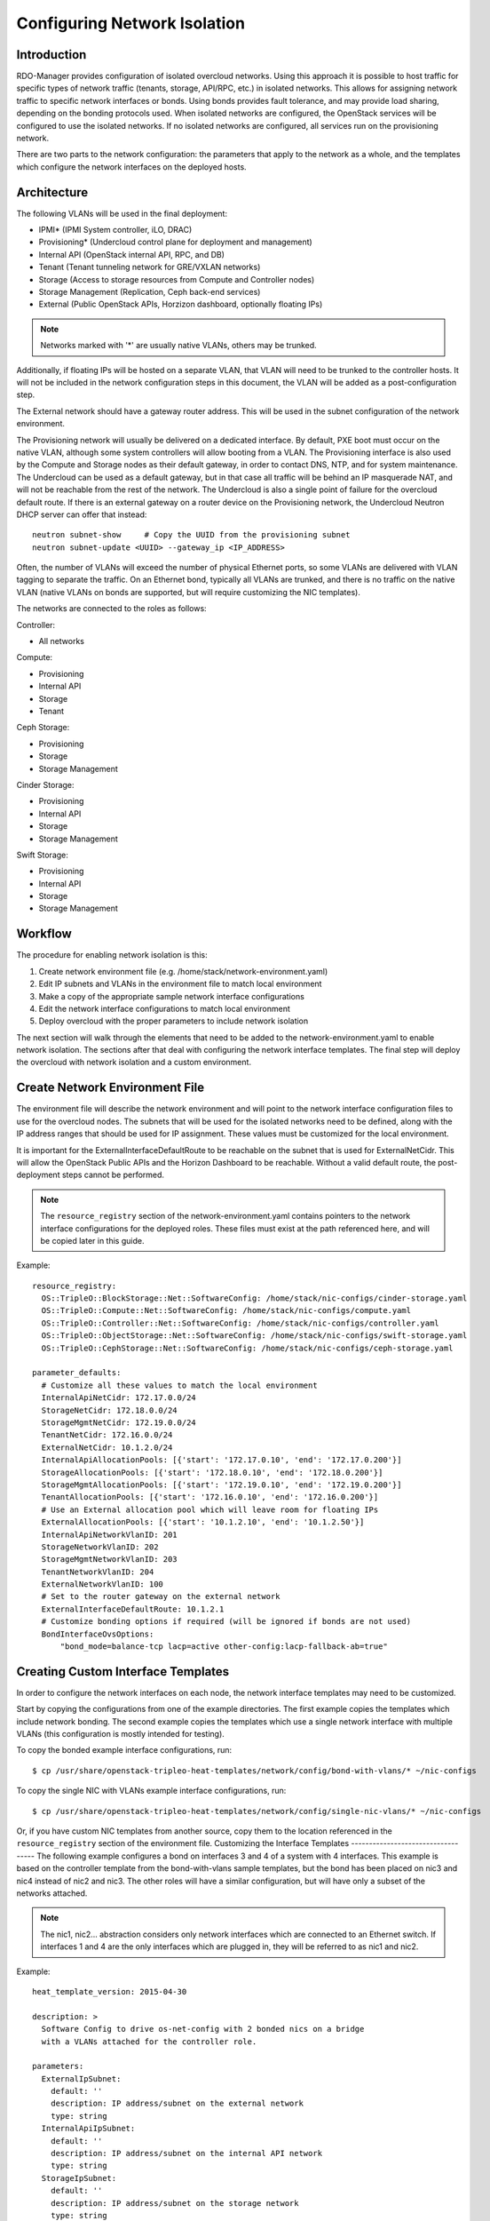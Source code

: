 Configuring Network Isolation
=============================

Introduction
------------

RDO-Manager provides configuration of isolated overcloud networks. Using
this approach it is possible to host traffic for specific types of network
traffic (tenants, storage, API/RPC, etc.) in isolated networks. This allows
for assigning network traffic to specific network interfaces or bonds. Using
bonds provides fault tolerance, and may provide load sharing, depending on the
bonding protocols used. When isolated networks are configured, the OpenStack
services will be configured to use the isolated networks. If no isolated
networks are configured, all services run on the provisioning network.

There are two parts to the network configuration: the parameters that apply
to the network as a whole, and the templates which configure the network
interfaces on the deployed hosts.

Architecture
------------

The following VLANs will be used in the final deployment:

* IPMI* (IPMI System controller, iLO, DRAC)
* Provisioning* (Undercloud control plane for deployment and management)
* Internal API (OpenStack internal API, RPC, and DB)
* Tenant (Tenant tunneling network for GRE/VXLAN networks)
* Storage (Access to storage resources from Compute and Controller nodes)
* Storage Management (Replication, Ceph back-end services)
* External (Public OpenStack APIs, Horzizon dashboard, optionally floating IPs)

.. note::
  Networks marked with '*' are usually native VLANs, others may be trunked.

Additionally, if floating IPs will be hosted on a separate VLAN, that VLAN will
need to be trunked to the controller hosts. It will not be included in the
network configuration steps in this document, the VLAN will be added as a
post-configuration step.

The External network should have a gateway router address. This will be used
in the subnet configuration of the network environment.

The Provisioning network will usually be delivered on a dedicated interface.
By default, PXE boot must occur on the native VLAN, although some system
controllers will allow booting from a VLAN. The Provisioning interface is
also used by the Compute and Storage nodes as their default gateway, in order
to contact DNS, NTP, and for system maintenance. The Undercloud can be used
as a default gateway, but in that case all traffic will be behind an IP
masquerade NAT, and will not be reachable from the rest of the network. The
Undercloud is also a single point of failure for the overcloud default route.
If there is an external gateway on a router device on the Provisioning network,
the Undercloud Neutron DHCP server can offer that instead::

  neutron subnet-show     # Copy the UUID from the provisioning subnet
  neutron subnet-update <UUID> --gateway_ip <IP_ADDRESS>

Often, the number of VLANs will exceed the number of physical Ethernet ports,
so some VLANs are delivered with VLAN tagging to separate the traffic. On an
Ethernet bond, typically all VLANs are trunked, and there is no traffic on the
native VLAN (native VLANs on bonds are supported, but will require customizing
the NIC templates).

The networks are connected to the roles as follows:

Controller:

* All networks

Compute:

* Provisioning
* Internal API
* Storage
* Tenant

Ceph Storage:

* Provisioning
* Storage
* Storage Management

Cinder Storage:

* Provisioning
* Internal API
* Storage
* Storage Management

Swift Storage:

* Provisioning
* Internal API
* Storage
* Storage Management

Workflow
--------

The procedure for enabling network isolation is this:

1. Create network environment file (e.g. /home/stack/network-environment.yaml)
2. Edit IP subnets and VLANs in the environment file to match local environment
3. Make a copy of the appropriate sample network interface configurations
4. Edit the network interface configurations to match local environment
5. Deploy overcloud with the proper parameters to include network isolation

The next section will walk through the elements that need to be added to
the network-environment.yaml to enable network isolation. The sections
after that deal with configuring the network interface templates. The final step
will deploy the overcloud with network isolation and a custom environment.

Create Network Environment File
-------------------------------
The environment file will describe the network environment and will point to
the network interface configuration files to use for the overcloud nodes.
The subnets that will be used for the isolated networks need to be defined,
along with the IP address ranges that should be used for IP assignment. These
values must be customized for the local environment.

It is important for the ExternalInterfaceDefaultRoute to be reachable on the
subnet that is used for ExternalNetCidr. This will allow the OpenStack Public
APIs and the Horizon Dashboard to be reachable. Without a valid default route,
the post-deployment steps cannot be performed.

.. note::
  The ``resource_registry`` section of the network-environment.yaml contains
  pointers to the network interface configurations for the deployed roles.
  These files must exist at the path referenced here, and will be copied
  later in this guide.

Example::

  resource_registry:
    OS::TripleO::BlockStorage::Net::SoftwareConfig: /home/stack/nic-configs/cinder-storage.yaml
    OS::TripleO::Compute::Net::SoftwareConfig: /home/stack/nic-configs/compute.yaml
    OS::TripleO::Controller::Net::SoftwareConfig: /home/stack/nic-configs/controller.yaml
    OS::TripleO::ObjectStorage::Net::SoftwareConfig: /home/stack/nic-configs/swift-storage.yaml
    OS::TripleO::CephStorage::Net::SoftwareConfig: /home/stack/nic-configs/ceph-storage.yaml

  parameter_defaults:
    # Customize all these values to match the local environment
    InternalApiNetCidr: 172.17.0.0/24
    StorageNetCidr: 172.18.0.0/24
    StorageMgmtNetCidr: 172.19.0.0/24
    TenantNetCidr: 172.16.0.0/24
    ExternalNetCidr: 10.1.2.0/24
    InternalApiAllocationPools: [{'start': '172.17.0.10', 'end': '172.17.0.200'}]
    StorageAllocationPools: [{'start': '172.18.0.10', 'end': '172.18.0.200'}]
    StorageMgmtAllocationPools: [{'start': '172.19.0.10', 'end': '172.19.0.200'}]
    TenantAllocationPools: [{'start': '172.16.0.10', 'end': '172.16.0.200'}]
    # Use an External allocation pool which will leave room for floating IPs
    ExternalAllocationPools: [{'start': '10.1.2.10', 'end': '10.1.2.50'}]
    InternalApiNetworkVlanID: 201
    StorageNetworkVlanID: 202
    StorageMgmtNetworkVlanID: 203
    TenantNetworkVlanID: 204
    ExternalNetworkVlanID: 100
    # Set to the router gateway on the external network
    ExternalInterfaceDefaultRoute: 10.1.2.1
    # Customize bonding options if required (will be ignored if bonds are not used)
    BondInterfaceOvsOptions:
        "bond_mode=balance-tcp lacp=active other-config:lacp-fallback-ab=true"

Creating Custom Interface Templates
-----------------------------------

In order to configure the network interfaces on each node, the network
interface templates may need to be customized.

Start by copying the configurations from one of the example directories. The
first example copies the templates which include network bonding. The second
example copies the templates which use a single network interface with
multiple VLANs (this configuration is mostly intended for testing).

To copy the bonded example interface configurations, run::

    $ cp /usr/share/openstack-tripleo-heat-templates/network/config/bond-with-vlans/* ~/nic-configs

To copy the single NIC with VLANs example interface configurations, run::

    $ cp /usr/share/openstack-tripleo-heat-templates/network/config/single-nic-vlans/* ~/nic-configs

Or, if you have custom NIC templates from another source, copy them to the location
referenced in the ``resource_registry`` section of the environment file.
Customizing the Interface Templates
-----------------------------------
The following example configures a bond on interfaces 3 and 4 of a system
with 4 interfaces. This example is based on the controller template from the
bond-with-vlans sample templates, but the bond has been placed on nic3 and nic4
instead of nic2 and nic3. The other roles will have a similar configuration,
but will have only a subset of the networks attached.

.. note::
  The nic1, nic2... abstraction considers only network interfaces which are
  connected to an Ethernet switch. If interfaces 1 and 4 are the only
  interfaces which are plugged in, they will be referred to as nic1 and nic2.

Example::

  heat_template_version: 2015-04-30

  description: >
    Software Config to drive os-net-config with 2 bonded nics on a bridge
    with a VLANs attached for the controller role.

  parameters:
    ExternalIpSubnet:
      default: ''
      description: IP address/subnet on the external network
      type: string
    InternalApiIpSubnet:
      default: ''
      description: IP address/subnet on the internal API network
      type: string
    StorageIpSubnet:
      default: ''
      description: IP address/subnet on the storage network
      type: string
    StorageMgmtIpSubnet:
      default: ''
      description: IP address/subnet on the storage mgmt network
      type: string
    TenantIpSubnet:
      default: ''
      description: IP address/subnet on the tenant network
      type: string
    BondInterfaceOvsOptions:
      default: ''
      description: The ovs_options string for the bond interface. Set things like
                   lacp=active and/or bond_mode=balance-slb using this option.
      type: string
    ExternalNetworkVlanID:
      default: 10
      description: Vlan ID for the external network traffic.
      type: number
    InternalApiNetworkVlanID:
      default: 20
      description: Vlan ID for the internal_api network traffic.
      type: number
    StorageNetworkVlanID:
      default: 30
      description: Vlan ID for the storage network traffic.
      type: number
    StorageMgmtNetworkVlanID:
      default: 40
      description: Vlan ID for the storage mgmt network traffic.
      type: number
    TenantNetworkVlanID:
      default: 50
      description: Vlan ID for the tenant network traffic.
      type: number
    ExternalInterfaceDefaultRoute:
      default: '10.0.0.1'
      description: Default route for the external network.
      type: string

  resources:
    OsNetConfigImpl:
      type: OS::Heat::StructuredConfig
      properties:
        group: os-apply-config
        config:
          os_net_config:
            network_config:
              -
                type: ovs_bridge
                name: {get_input: bridge_name}
                members:
                  -
                    type: ovs_bond
                    name: bond1
                    ovs_options: {get_param: BondInterfaceOvsOptions}
                    members:
                      -
                        type: interface
                        name: nic3
                        primary: true
                      -
                        type: interface
                        name: nic4
                  -
                    type: vlan
                    device: bond1
                    vlan_id: {get_param: ExternalNetworkVlanID}
                    addresses:
                      -
                        ip_netmask: {get_param: ExternalIpSubnet}
                    routes:
                      -
                        ip_netmask: 0.0.0.0/0
                        next_hop: {get_param: ExternalInterfaceDefaultRoute}
                  -
                    type: vlan
                    device: bond1
                    vlan_id: {get_param: InternalApiNetworkVlanID}
                    addresses:
                    -
                      ip_netmask: {get_param: InternalApiIpSubnet}
                  -
                    type: vlan
                    device: bond1
                    vlan_id: {get_param: StorageNetworkVlanID}
                    addresses:
                    -
                      ip_netmask: {get_param: StorageIpSubnet}
                  -
                    type: vlan
                    device: bond1
                    vlan_id: {get_param: StorageMgmtNetworkVlanID}
                    addresses:
                    -
                      ip_netmask: {get_param: StorageMgmtIpSubnet}
                  -
                    type: vlan
                    device: bond1
                    vlan_id: {get_param: TenantNetworkVlanID}
                    addresses:
                    -
                      ip_netmask: {get_param: TenantIpSubnet}

  outputs:
    OS::stack_id:
      description: The OsNetConfigImpl resource.
      value: {get_resource: OsNetConfigImpl}

Configuring Interfaces
----------------------
The individual interfaces may need to be modified. As an example, below are
the modifications that would be required to use the second NIC to connect to
an infrastructure network with DHCP addresses, and to use the third and fourth
NICs for the bond:

Example::

          network_config:
            # Add a DHCP infrastructure network to nic2
            -
              type: interface
              name: nic2
              use_dhcp: true
            -
              type: ovs_bridge
              name: br-bond
              members:
                -
                  type: ovs_bond
                  name: bond1
                  ovs_options: {get_param: BondInterfaceOvsOptions}
                  members:
                    # Modify bond NICs to use nic3 and nic4
                    -
                      type: interface
                      name: nic3
                      primary: true
                    -
                      type: interface
                      name: nic4

When using numbered interfaces ("nic1", "nic2", etc.) instead of named
interfaces ("eth0", "eno2", etc.), the network interfaces of hosts within
a role do not have to be exactly the same. For instance, one host may have
interfaces em1 and em2, while another has eno1 and eno2, but both hosts' NICs
can be referred to as nic1 and nic2.

The numbered NIC scheme only takes into account the interfaces that are live
(have a cable attached to the switch). So if you have some hosts with 4
interfaces, and some with 6, you should use nic1-nic4 and only plug in 4
cables on each host.
Configuring Routes and Default Routes
-------------------------------------
There are two ways that a host may have its default routes set. If the interface
is using DHCP, and the DHCP server offers a gateway address, the system will
install a default route for that gateway. Otherwise, a default route may be set
manually on an interface with a static IP.

Although the Linux kernel supports multiple default gateways, it will only use
the one with the lowest metric. If there are multiple DHCP interfaces, this can
result in an unpredictable default gateway. In this case, it is recommended that
defroute=no be set for the interfaces other than the one where we want the
default route. In this case, we want a DHCP interface (NIC 2) to be the default
route (rather than the Provisioning interface), so we disable the default route
on the provisioning interface:

Example::

            # No default route on the Provisioning network
            -
              type: interface
              name: nic1
              use_dhcp: true
              defroute: no
            # Instead use this DHCP infrastructure VLAN as the default route
            -
              type: interface
              name: nic2
              use_dhcp: true

To set a static route on an interface with a static IP, specify a route to the
subnet. For instance, here is a hypothetical route to the 10.1.2.0/24 subnet
via the gateway at 172.17.0.1 on the Internal API network:

Example::

            -
                  type: vlan
                  device: bond1
                  vlan_id: {get_param: InternalApiNetworkVlanID}
                  addresses:
                  -
                    ip_netmask: {get_param: InternalApiIpSubnet}
              routes:
                -
                  ip_netmask: 10.1.2.0/24
                  next_hop: 172.17.0.1

Configuring Jumbo Frames
------------------------
The Maximum Transmission Unit (MTU) setting determines the maximum amount of
data that can be transmitted by a single Ethernet frame. Using a larger value
can result in less overhead, since each frame adds data in the form of a
header. The default value is 1500, and using a value higher than that will
require the switch port to be configured to support jumbo frames. Most switches
support an MTU of at least 9000, but many are configured for 1500 by default.

The MTU of a VLAN cannot exceed the MTU of the physical interface. Make sure to
include the MTU value on the bond and/or interface.

Storage, Storage Management, Internal API, and Tenant networking can all
benefit from jumbo frames. In testing, tenant networking throughput was
over 300% greater when using jumbo frames in conjunction with VXLAN tunnels.

.. note::
  It is recommended that the Provisioning interface, External interface, and
  any floating IP interfaces be left at the default MTU of 1500. Connectivity
  problems are likely to occur otherwise.

Example::

                  -
                    type: ovs_bond
                    name: bond1
                    mtu: 9000
                    ovs_options: {get_param: BondInterfaceOvsOptions}
                    members:
                      -
                        type: interface
                        name: nic3
                        mtu: 9000
                        primary: true
                      -
                        type: interface
                        name: nic4
                        mtu: 9000
                  -
                    # The external interface should stay at default
                    type: vlan
                    device: bond1
                    vlan_id: {get_param: ExternalNetworkVlanID}
                    addresses:
                      -
                        ip_netmask: {get_param: ExternalIpSubnet}
                    routes:
                      -
                        ip_netmask: 0.0.0.0/0
                        next_hop: {get_param: ExternalInterfaceDefaultRoute}
                  -
                    # MTU 9000 for Internal API, Storage, and Storage Management
                    type: vlan
                    device: bond1
                    mtu: 9000
                    vlan_id: {get_param: InternalApiNetworkVlanID}
                    addresses:
                    -
                      ip_netmask: {get_param: InternalApiIpSubnet}

Assinging OpenStack Services to Isolated Networks
-------------------------------------------------

.. note::
  The services will be assigned to the networks according to the
  ``ServiceNetMap`` in ``overcloud-without-mergepy.yaml``. Unless these
  defaults need to be overridden, the ServiceNetMap does not need to be defined
  in the environment file.

Each OpenStack service is assigned to a network in the resource registry. The
service will be bound to the host IP within the named network on each host.
A service can be assigned to an alternate network by overriding the service to
network map in an environment file. The defaults should generally work, but
can be overridden.

Example::

  parameter_defaults:

    ServiceNetMap:
      NeutronTenantNetwork: tenant
      CeilometerApiNetwork: internal_api
      MongoDbNetwork: internal_api
      CinderApiNetwork: internal_api
      CinderIscsiNetwork: storage
      GlanceApiNetwork: storage
      GlanceRegistryNetwork: internal_api
      KeystoneAdminApiNetwork: internal_api
      KeystonePublicApiNetwork: internal_api
      NeutronApiNetwork: internal_api
      HeatApiNetwork: internal_api
      NovaApiNetwork: internal_api
      NovaMetadataNetwork: internal_api
      NovaVncProxyNetwork: internal_api
      SwiftMgmtNetwork: storage_mgmt
      SwiftProxyNetwork: storage
      HorizonNetwork: internal_api
      MemcachedNetwork: internal_api
      RabbitMqNetwork: internal_api
      RedisNetwork: internal_api
      MysqlNetwork: internal_api
      CephClusterNetwork: storage_mgmt
      CephPublicNetwork: storage

.. note::
  If an entry in the ServiceNetMap points to a network which does not exist,
  that service will be placed on the Provisioning network. To avoid that,
  make sure that each entry points to a valid network.

Deploying the Overcloud With Network Isolation
----------------------------------------------

When deploying with network isolation, you should specify the NTP server for the
overcloud nodes. If the clocks are not synchronized, some OpenStack services may
be unable to start, especially when using HA. The NTP server should be reachable
from both the External and Provisioning subnets. The neutron network type should
be specified, along with the tunneling or VLAN parameters.

To deploy with network isolation and include the network environment file, use
the -e parameters with the ``openstack overcloud deploy`` command. For instance,
to deploy VXLAN mode, the deployment command might be::

    openstack overcloud deploy -e /home/stack/network-environment.yaml \
    -e /usr/share/openstack-tripleo-heat-templates/environments/network-isolation.yaml \
    --plan openstack --ntp-server pool.ntp.org --neutron-network-type vxlan \
    --neutron-tunnel-types vxlan

To deploy with VLAN mode, you should specify the range of VLANs that will be
used for tenant networks::

    openstack overcloud deploy -e /home/stack/network-environment.yaml \
    -e /usr/share/openstack-tripleo-heat-templates/environments/network-isolation.yaml \
    --plan openstack --ntp-server pool.ntp.org --neutron-network-type vlan \
    --neutron-network-vlan-ranges datacentre:30:100 --neutron-disable-tunneling
